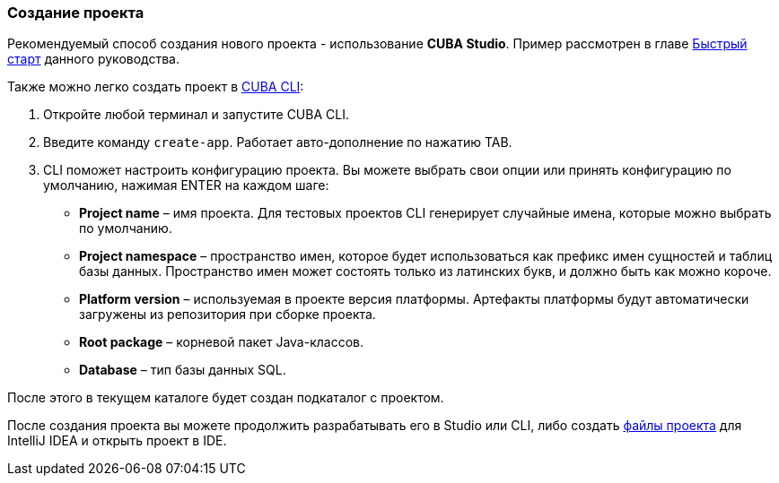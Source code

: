 :sourcesdir: ../../../source

[[project_creation]]
=== Создание проекта

Рекомендуемый способ создания нового проекта - использование *CUBA Studio*. Пример рассмотрен в главе <<qs_create_project,Быстрый старт>> данного руководства.

Также можно легко создать проект в https://www.cuba-platform.com/marketplace/cuba-cli[CUBA CLI]:

. Откройте любой терминал и запустите CUBA CLI.

. Введите команду `create-app`. Работает авто-дополнение по нажатию TAB.

. CLI поможет настроить конфигурацию проекта. Вы можете выбрать свои опции или принять конфигурацию по умолчанию, нажимая ENTER на каждом шаге:
+
--
* *Project name* – имя проекта. Для тестовых проектов CLI генерирует случайные имена, которые можно выбрать по умолчанию.
* *Project namespace* – пространство имен, которое будет использоваться как префикс имен сущностей и таблиц базы данных. Пространство имен может состоять только из латинских букв, и должно быть как можно короче.
* *Platform version* – используемая в проекте версия платформы. Артефакты платформы будут автоматически загружены из репозитория при сборке проекта.
* *Root package* – корневой пакет Java-классов.
* *Database* – тип базы данных SQL.
--

После этого в текущем каталоге будет создан подкаталог с проектом.

После создания проекта вы можете продолжить разрабатывать его в Studio или CLI, либо создать <<ide_integration,файлы проекта>> для IntelliJ IDEA и открыть проект в IDE.